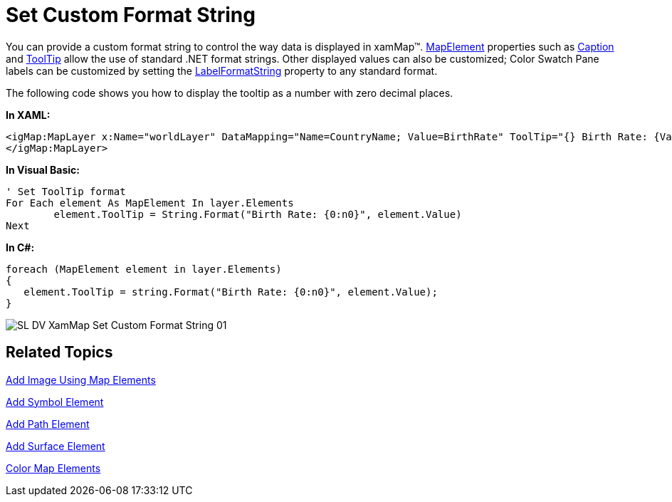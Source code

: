 ﻿////

|metadata|
{
    "name": "xamwebmap-set-custom-format-string",
    "controlName": ["xamMap"],
    "tags": [],
    "guid": "{E0325476-3002-452C-90F6-885157F57ADE}",  
    "buildFlags": [],
    "createdOn": "2016-05-25T18:21:57.2592756Z"
}
|metadata|
////

= Set Custom Format String

You can provide a custom format string to control the way data is displayed in xamMap™. link:{ApiPlatform}controls.maps.xammap.v{ProductVersion}~infragistics.controls.maps.mapelement.html[MapElement] properties such as link:{ApiPlatform}controls.maps.xammap.v{ProductVersion}~infragistics.controls.maps.mapelement~caption.html[Caption] and link:{ApiPlatform}controls.maps.xammap.v{ProductVersion}~infragistics.controls.maps.mapelement~tooltip.html[ToolTip] allow the use of standard .NET format strings. Other displayed values can also be customized; Color Swatch Pane labels can be customized by setting the link:{ApiPlatform}controls.maps.xammap.v{ProductVersion}~infragistics.controls.maps.mapcolorswatchpane~labelformatstring.html[LabelFormatString] property to any standard format.

The following code shows you how to display the tooltip as a number with zero decimal places.

*In XAML:*

----
<igMap:MapLayer x:Name="worldLayer" DataMapping="Name=CountryName; Value=BirthRate" ToolTip="{} Birth Rate: {Value:n0}">
</igMap:MapLayer>
----

*In Visual Basic:*

----
' Set ToolTip format 
For Each element As MapElement In layer.Elements
        element.ToolTip = String.Format("Birth Rate: {0:n0}", element.Value)
Next
----

*In C#:*

----
foreach (MapElement element in layer.Elements)
{
   element.ToolTip = string.Format("Birth Rate: {0:n0}", element.Value);
}
----

image::images/SL_DV_XamMap_Set_Custom_Format_String_01.png[]

== Related Topics

link:xamwebmap-add-image-using-map-elements.html[Add Image Using Map Elements]

link:xamwebmap-add-symbol-element.html[Add Symbol Element]

link:xamwebmap-add-path-element.html[Add Path Element]

link:xamwebmap-add-surface-element.html[Add Surface Element]

link:xamwebmap-map-elements-color-map-elements.html[Color Map Elements]
